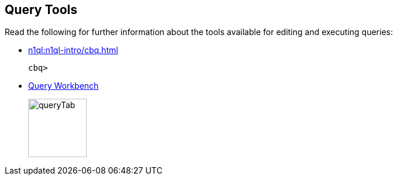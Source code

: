 == Query Tools

// tag::body[]
Read the following for further information about the tools available for editing and executing queries:

* xref:n1ql:n1ql-intro/cbq.adoc[]
// tag::thumbs[]
+
....
cbq> 
....
// end::thumbs[]

* xref:tools:query-workbench.adoc[Query Workbench]
// tag::thumbs[]
+
image::manage:manage-ui/queryTab.png[,100,align=left]
// end::thumbs[]
// end::body[]